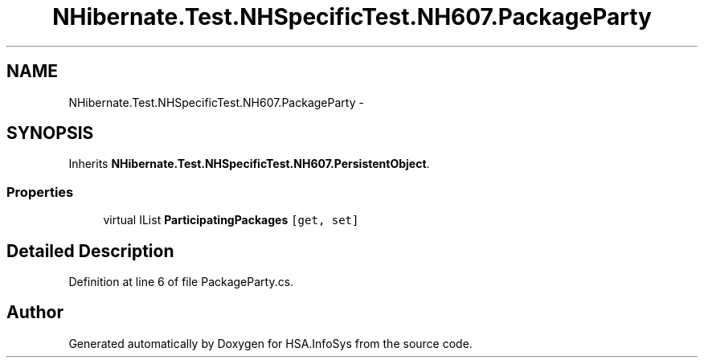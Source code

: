 .TH "NHibernate.Test.NHSpecificTest.NH607.PackageParty" 3 "Fri Jul 5 2013" "Version 1.0" "HSA.InfoSys" \" -*- nroff -*-
.ad l
.nh
.SH NAME
NHibernate.Test.NHSpecificTest.NH607.PackageParty \- 
.SH SYNOPSIS
.br
.PP
.PP
Inherits \fBNHibernate\&.Test\&.NHSpecificTest\&.NH607\&.PersistentObject\fP\&.
.SS "Properties"

.in +1c
.ti -1c
.RI "virtual IList \fBParticipatingPackages\fP\fC [get, set]\fP"
.br
.in -1c
.SH "Detailed Description"
.PP 
Definition at line 6 of file PackageParty\&.cs\&.

.SH "Author"
.PP 
Generated automatically by Doxygen for HSA\&.InfoSys from the source code\&.
